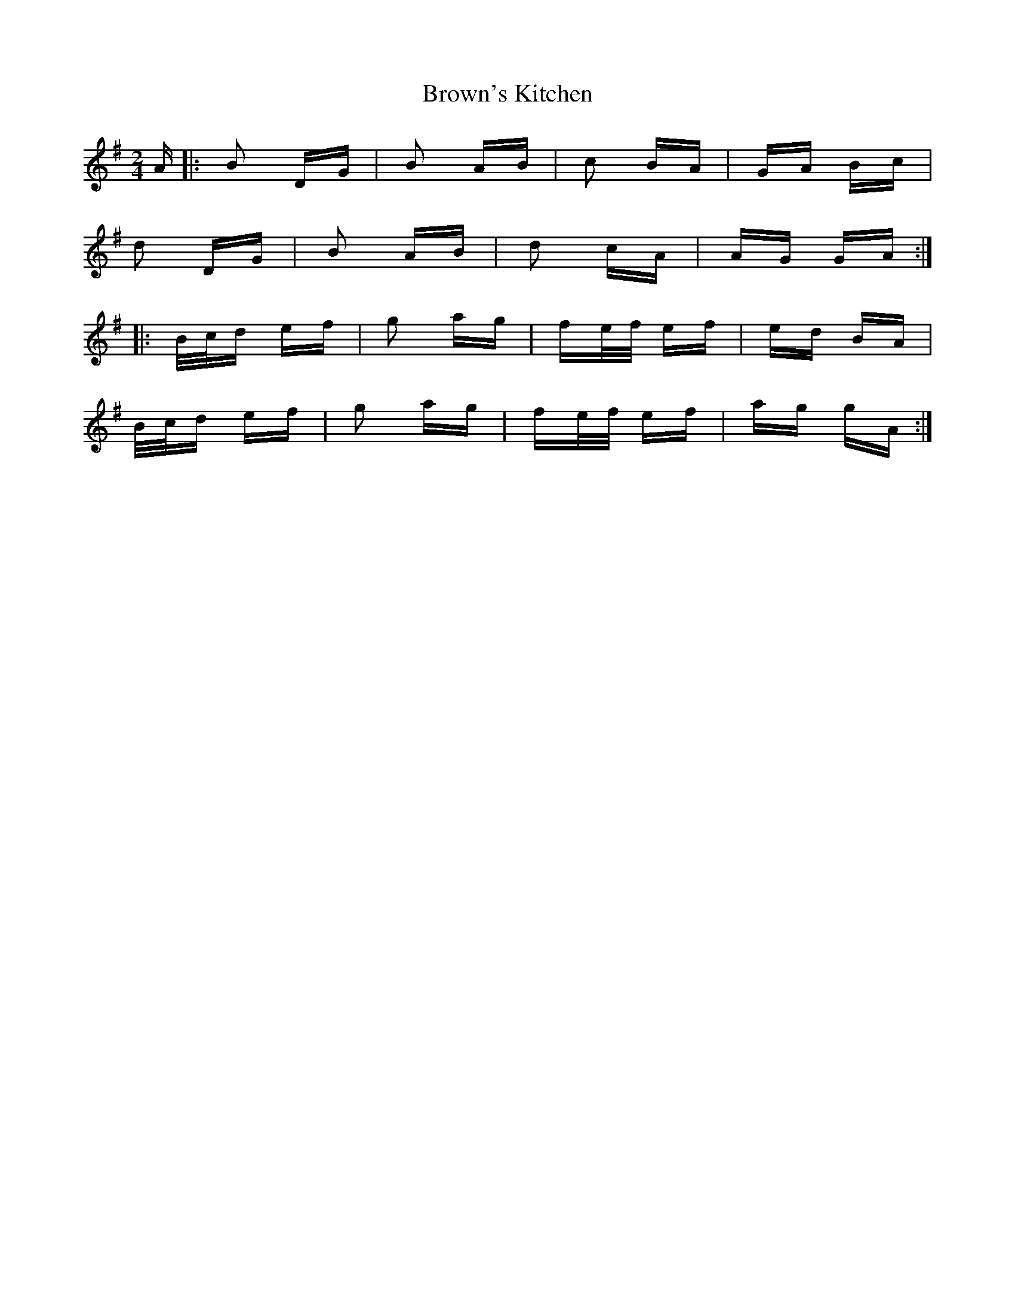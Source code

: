 X: 5305
T: Brown's Kitchen
R: polka
M: 2/4
K: Gmajor
A|:B2 DG|B2 AB|c2 BA|GA Bc|
d2 DG|B2 AB|d2 cA|AG GA:|
|:B/c/d ef|g2 ag|fe/f/ ef|ed BA|
B/c/d ef|g2 ag|fe/f/ ef|ag gA:|

